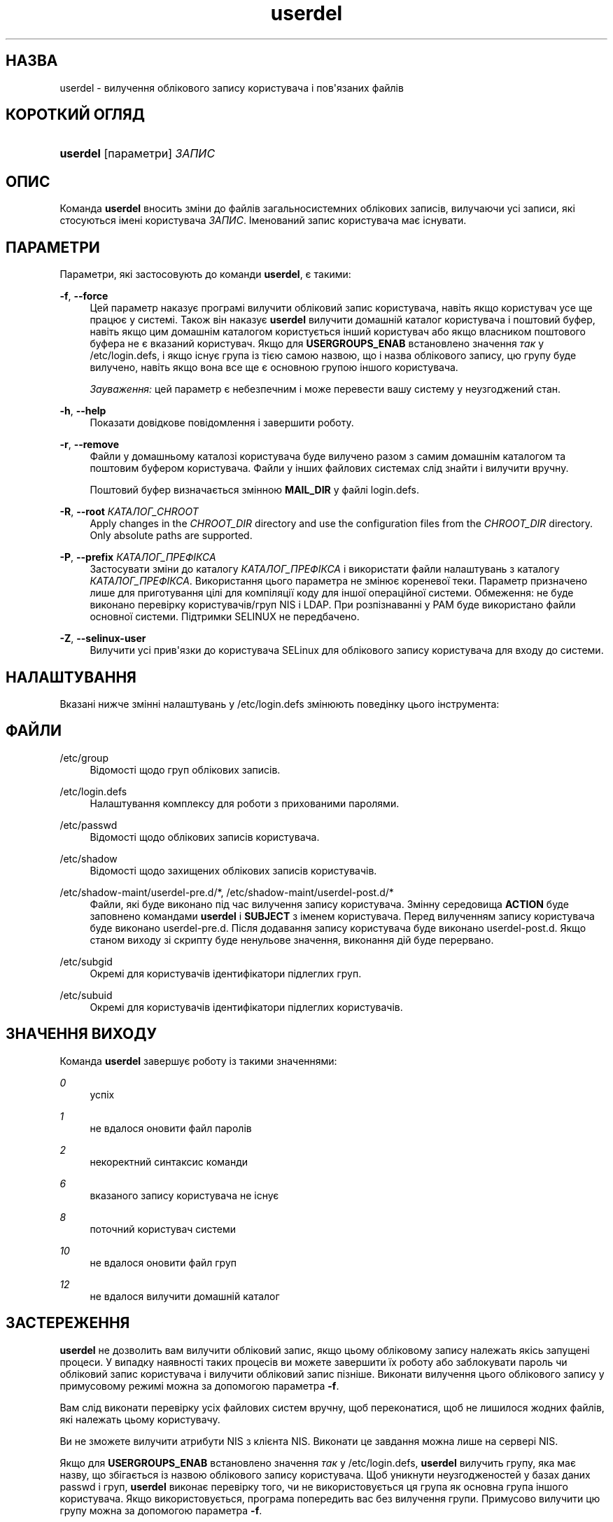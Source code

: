 '\" t
.\"     Title: userdel
.\"    Author: Julianne Frances Haugh
.\" Generator: DocBook XSL Stylesheets vsnapshot <http://docbook.sf.net/>
.\"      Date: 08/11/2022
.\"    Manual: Команди керування системою
.\"    Source: shadow-utils 4.13
.\"  Language: Ukrainian
.\"
.TH "userdel" "8" "08/11/2022" "shadow\-utils 4\&.13" "Команди керування системою"
.\" -----------------------------------------------------------------
.\" * Define some portability stuff
.\" -----------------------------------------------------------------
.\" ~~~~~~~~~~~~~~~~~~~~~~~~~~~~~~~~~~~~~~~~~~~~~~~~~~~~~~~~~~~~~~~~~
.\" http://bugs.debian.org/507673
.\" http://lists.gnu.org/archive/html/groff/2009-02/msg00013.html
.\" ~~~~~~~~~~~~~~~~~~~~~~~~~~~~~~~~~~~~~~~~~~~~~~~~~~~~~~~~~~~~~~~~~
.ie \n(.g .ds Aq \(aq
.el       .ds Aq '
.\" -----------------------------------------------------------------
.\" * set default formatting
.\" -----------------------------------------------------------------
.\" disable hyphenation
.nh
.\" disable justification (adjust text to left margin only)
.ad l
.\" -----------------------------------------------------------------
.\" * MAIN CONTENT STARTS HERE *
.\" -----------------------------------------------------------------
.SH "НАЗВА"
userdel \- вилучення облікового запису користувача і пов\*(Aqязаних файлів
.SH "КОРОТКИЙ ОГЛЯД"
.HP \w'\fBuserdel\fR\ 'u
\fBuserdel\fR [параметри] \fIЗАПИС\fR
.SH "ОПИС"
.PP
Команда
\fBuserdel\fR
вносить зміни до файлів загальносистемних облікових записів, вилучаючи усі записи, які стосуються імені користувача
\fIЗАПИС\fR\&. Іменований запис користувача має існувати\&.
.SH "ПАРАМЕТРИ"
.PP
Параметри, які застосовують до команди
\fBuserdel\fR, є такими:
.PP
\fB\-f\fR, \fB\-\-force\fR
.RS 4
Цей параметр наказує програмі вилучити обліковий запис користувача, навіть якщо користувач усе ще працює у системі\&. Також він наказує
\fBuserdel\fR
вилучити домашній каталог користувача і поштовий буфер, навіть якщо цим домашнім каталогом користується інший користувач або якщо власником поштового буфера не є вказаний користувач\&. Якщо для
\fBUSERGROUPS_ENAB\fR
встановлено значення
\fIтак\fR
у
/etc/login\&.defs, і якщо існує група із тією самою назвою, що і назва облікового запису, цю групу буде вилучено, навіть якщо вона все ще є основною групою іншого користувача\&.
.sp
\fIЗауваження:\fR
цей параметр є небезпечним і може перевести вашу систему у неузгоджений стан\&.
.RE
.PP
\fB\-h\fR, \fB\-\-help\fR
.RS 4
Показати довідкове повідомлення і завершити роботу\&.
.RE
.PP
\fB\-r\fR, \fB\-\-remove\fR
.RS 4
Файли у домашньому каталозі користувача буде вилучено разом з самим домашнім каталогом та поштовим буфером користувача\&. Файли у інших файлових системах слід знайти і вилучити вручну\&.
.sp
Поштовий буфер визначається змінною
\fBMAIL_DIR\fR
у файлі
login\&.defs\&.
.RE
.PP
\fB\-R\fR, \fB\-\-root\fR \fIКАТАЛОГ_CHROOT\fR
.RS 4
Apply changes in the
\fICHROOT_DIR\fR
directory and use the configuration files from the
\fICHROOT_DIR\fR
directory\&. Only absolute paths are supported\&.
.RE
.PP
\fB\-P\fR, \fB\-\-prefix\fR \fIКАТАЛОГ_ПРЕФІКСА\fR
.RS 4
Застосувати зміни до каталогу
\fIКАТАЛОГ_ПРЕФІКСА\fR
і використати файли налаштувань з каталогу
\fIКАТАЛОГ_ПРЕФІКСА\fR\&. Використання цього параметра не змінює кореневої теки\&. Параметр призначено лише для приготування цілі для компіляції коду для іншої операційної системи\&. Обмеження: не буде виконано перевірку користувачів/груп NIS і LDAP\&. При розпізнаванні у PAM буде використано файли основної системи\&. Підтримки SELINUX не передбачено\&.
.RE
.PP
\fB\-Z\fR, \fB\-\-selinux\-user\fR
.RS 4
Вилучити усі прив\*(Aqязки до користувача SELinux для облікового запису користувача для входу до системи\&.
.RE
.SH "НАЛАШТУВАННЯ"
.PP
Вказані нижче змінні налаштувань у
/etc/login\&.defs
змінюють поведінку цього інструмента:
.SH "ФАЙЛИ"
.PP
/etc/group
.RS 4
Відомості щодо груп облікових записів\&.
.RE
.PP
/etc/login\&.defs
.RS 4
Налаштування комплексу для роботи з прихованими паролями\&.
.RE
.PP
/etc/passwd
.RS 4
Відомості щодо облікових записів користувача\&.
.RE
.PP
/etc/shadow
.RS 4
Відомості щодо захищених облікових записів користувачів\&.
.RE
.PP
/etc/shadow\-maint/userdel\-pre\&.d/*, /etc/shadow\-maint/userdel\-post\&.d/*
.RS 4
Файли, які буде виконано під час вилучення запису користувача\&. Змінну середовища
\fBACTION\fR
буде заповнено командами
\fBuserdel\fR
і
\fBSUBJECT\fR
з іменем користувача\&. Перед вилученням запису користувача буде виконано
userdel\-pre\&.d\&. Після додавання запису користувача буде виконано
userdel\-post\&.d\&. Якщо станом виходу зі скрипту буде ненульове значення, виконання дій буде перервано\&.
.RE
.PP
/etc/subgid
.RS 4
Окремі для користувачів ідентифікатори підлеглих груп\&.
.RE
.PP
/etc/subuid
.RS 4
Окремі для користувачів ідентифікатори підлеглих користувачів\&.
.RE
.SH "ЗНАЧЕННЯ ВИХОДУ"
.PP
Команда
\fBuserdel\fR
завершує роботу із такими значеннями:
.PP
\fI0\fR
.RS 4
успіх
.RE
.PP
\fI1\fR
.RS 4
не вдалося оновити файл паролів
.RE
.PP
\fI2\fR
.RS 4
некоректний синтаксис команди
.RE
.PP
\fI6\fR
.RS 4
вказаного запису користувача не існує
.RE
.PP
\fI8\fR
.RS 4
поточний користувач системи
.RE
.PP
\fI10\fR
.RS 4
не вдалося оновити файл груп
.RE
.PP
\fI12\fR
.RS 4
не вдалося вилучити домашній каталог
.RE
.SH "ЗАСТЕРЕЖЕННЯ"
.PP
\fBuserdel\fR
не дозволить вам вилучити обліковий запис, якщо цьому обліковому запису належать якісь запущені процеси\&. У випадку наявності таких процесів ви можете завершити їх роботу або заблокувати пароль чи обліковий запис користувача і вилучити обліковий запис пізніше\&. Виконати вилучення цього облікового запису у примусовому режимі можна за допомогою параметра
\fB\-f\fR\&.
.PP
Вам слід виконати перевірку усіх файлових систем вручну, щоб переконатися, щоб не лишилося жодних файлів, які належать цьому користувачу\&.
.PP
Ви не зможете вилучити атрибути NIS з клієнта NIS\&. Виконати це завдання можна лише на сервері NIS\&.
.PP
Якщо для
\fBUSERGROUPS_ENAB\fR
встановлено значення
\fIтак\fR
у
/etc/login\&.defs,
\fBuserdel\fR
вилучить групу, яка має назву, що збігається із назвою облікового запису користувача\&. Щоб уникнути неузгодженостей у базах даних passwd і груп,
\fBuserdel\fR
виконає перевірку того, чи не використовується ця група як основна група іншого користувача\&. Якщо використовується, програма попередить вас без вилучення групи\&. Примусово вилучити цю групу можна за допомогою параметра
\fB\-f\fR\&.
.SH "ДИВ\&. ТАКОЖ"
.PP
\fBchfn\fR(1),
\fBchsh\fR(1),
\fBpasswd\fR(1),
\fBlogin.defs\fR(5),
\fBgpasswd\fR(8),
\fBgroupadd\fR(8),
\fBgroupdel\fR(8),
\fBgroupmod\fR(8),
\fBsubgid\fR(5), \fBsubuid\fR(5),
\fBuseradd\fR(8),
\fBusermod\fR(8)\&.
